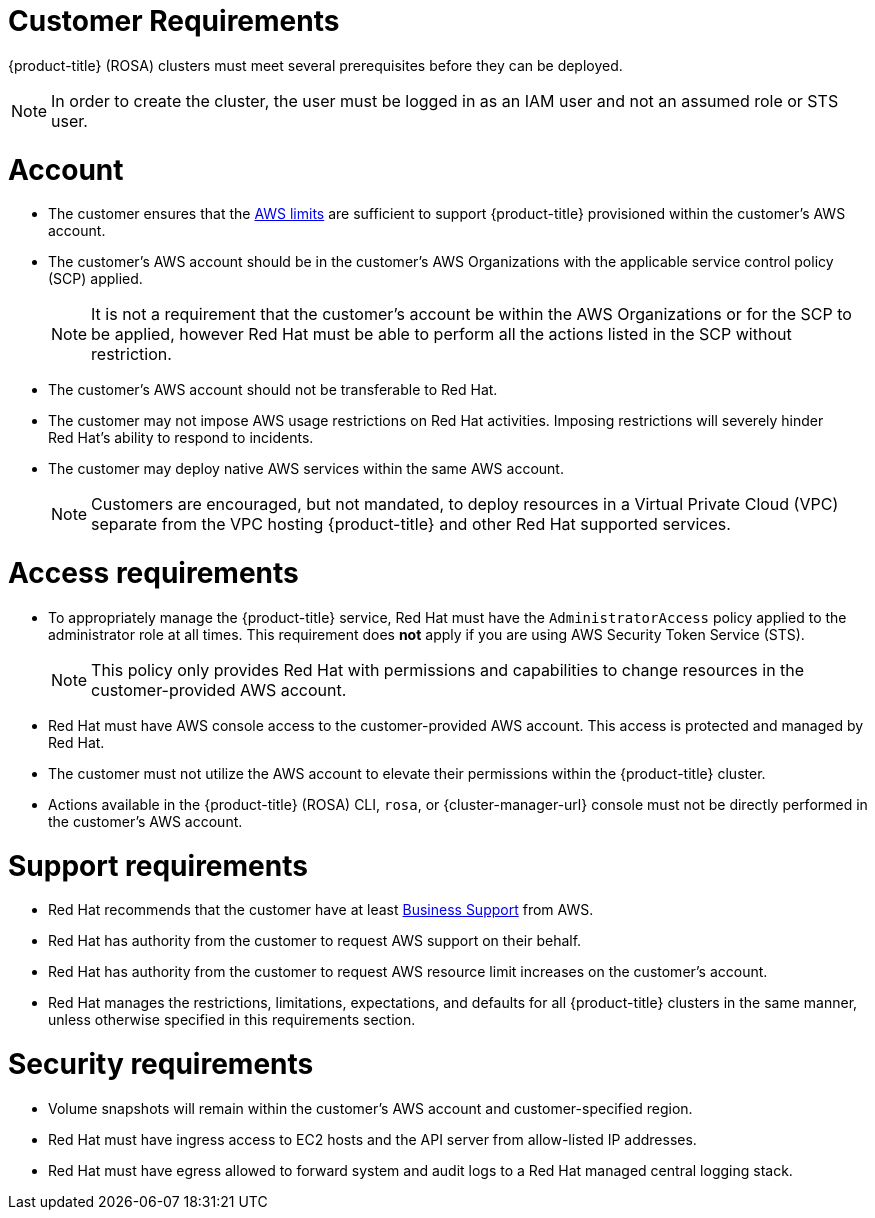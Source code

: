 // Module included in the following assemblies:
//
// * rosa_install_access_delete_clusters/rosa_getting_started_iam/rosa-aws-prereqs.adoc

[id="rosa-customer-requirements_{context}"]
= Customer Requirements

{product-title} (ROSA) clusters must meet several prerequisites before they can be deployed.
[NOTE]
====
In order to create the cluster, the user must be logged in as an IAM user and not an assumed role or STS user.
====

[id="rosa-account_{context}"]
= Account
* The customer ensures that the link:https://docs.aws.amazon.com/general/latest/gr/aws_service_limits.html[AWS limits] are sufficient to support {product-title} provisioned within the customer's AWS account.
* The customer's AWS account should be in the customer’s AWS Organizations with the applicable service control policy (SCP) applied.
+
[NOTE]
====
It is not a requirement that the customer's account be within the AWS Organizations or for the SCP to be applied, however Red{nbsp}Hat must be able to perform all the actions listed in the SCP without restriction.
====

* The customer's AWS account should not be transferable to Red{nbsp}Hat.
* The customer may not impose AWS usage restrictions on Red{nbsp}Hat activities. Imposing restrictions will severely hinder Red{nbsp}Hat’s ability to respond to incidents.
* The customer may deploy native AWS services within the same AWS account.
+
[NOTE]
====
Customers are encouraged, but not mandated, to deploy resources in a Virtual Private Cloud (VPC) separate from the VPC hosting {product-title} and other Red{nbsp}Hat supported services.
====

[id="rosa-access-requirements_{context}"]
= Access requirements
* To appropriately manage the {product-title} service, Red{nbsp}Hat must have the `AdministratorAccess` policy applied to the administrator role at all times. This requirement does *not* apply if you are using AWS Security Token Service (STS).
+
[NOTE]
====
This policy only provides Red{nbsp}Hat with permissions and capabilities to change resources in the customer-provided AWS account.
====
* Red{nbsp}Hat must have AWS console access to the customer-provided AWS account. This access is protected and managed by Red{nbsp}Hat.
* The customer must not utilize the AWS account to elevate their permissions within the {product-title} cluster.
* Actions available in the {product-title} (ROSA) CLI, `rosa`, or {cluster-manager-url} console must not be directly performed in the customer's AWS account.

[id="rosa-support-requirements_{context}"]
= Support requirements
* Red{nbsp}Hat recommends that the customer have at least link:https://aws.amazon.com/premiumsupport/plans/[Business Support] from AWS.
* Red{nbsp}Hat has authority from the customer to request AWS support on their behalf.
* Red{nbsp}Hat has authority from the customer to request AWS resource limit increases on the customer's account.
* Red{nbsp}Hat manages the restrictions, limitations, expectations, and defaults for all {product-title} clusters in the same manner, unless otherwise specified in this requirements section.

[id="rosa-security-requirements_{context}"]
= Security requirements
* Volume snapshots will remain within the customer's AWS account and customer-specified region.
* Red{nbsp}Hat must have ingress access to EC2 hosts and the API server from allow-listed IP addresses.
* Red{nbsp}Hat must have egress allowed to forward system and audit logs to a Red{nbsp}Hat managed central logging stack.
